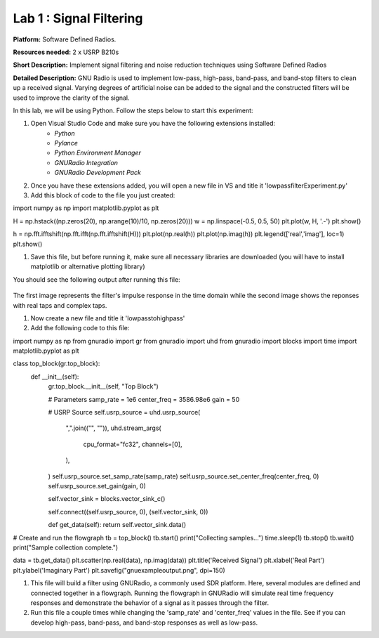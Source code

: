 Lab 1 : Signal Filtering 
========================

**Platform:** Software Defined Radios.

..
   **Resources needed:** USRP N320, USRP B210, and coding platform (Visual Studio recommended).

**Resources needed:** 2 x USRP B210s

**Short Description:** Implement signal filtering and noise reduction techniques using Software Defined Radios

**Detailed Description:** GNU Radio is used to implement low-pass, 
high-pass, band-pass, and band-stop filters to clean up a received signal.
Varying degrees of artificial noise can be added to the signal and the 
constructed filters will be used to improve the clarity of the signal. 

In this lab, we will be using Python. Follow the steps below to start this experiment:

#. Open Visual Studio Code and make sure you have the following extensions installed:
 		* *Python*
		* *Pylance*

	        * *Python Environment Manager*

	        * *GNURadio Integration*

  		* *GNURadio Development Pack*
	       
#. Once you have these extensions added, you will open a new file in VS and title it 'lowpassfilterExperiment.py' 
#. Add this block of code to the file you just created:

.. code-block:: bash
import numpy as np
import matplotlib.pyplot as plt


H = np.hstack((np.zeros(20), np.arange(10)/10, np.zeros(20)))
w = np.linspace(-0.5, 0.5, 50)
plt.plot(w, H, '.-')
plt.show()

h = np.fft.ifftshift(np.fft.ifft(np.fft.ifftshift(H)))
plt.plot(np.real(h))
plt.plot(np.imag(h))
plt.legend(['real','imag'], loc=1)
plt.show()

#. Save this file, but before running it, make sure all necessary libraries are downloaded (you will have to install matplotlib or alternative plotting library)

You should see the following output after running this file:

.. figure:: /images/lowpassresponse1.png

.. figure:: /images/lowpassfreqimpulse.png

The first image represents the filter's impulse response in the time domain while the second image shows the reponses with real taps and complex taps. 

#. Now create a new file and title it 'lowpasstohighpass'
#. Add the following code to this file:

.. code-block:: bash
import numpy as np
from gnuradio import gr
from gnuradio import uhd
from gnuradio import blocks
import time 
import matplotlib.pyplot as plt


class top_block(gr.top_block):
    def __init__(self):
        gr.top_block.__init__(self, "Top Block")

        # Parameters
        samp_rate = 1e6
        center_freq = 3586.98e6
        gain = 50

        # USRP Source
        self.usrp_source = uhd.usrp_source(
            ",".join(("", "")),
            uhd.stream_args(
                cpu_format="fc32",
                channels=[0],
            ),
        )
        self.usrp_source.set_samp_rate(samp_rate)
        self.usrp_source.set_center_freq(center_freq, 0)
        self.usrp_source.set_gain(gain, 0)

       
        self.vector_sink = blocks.vector_sink_c()

        self.connect((self.usrp_source, 0), (self.vector_sink, 0))

    	def get_data(self):
        return self.vector_sink.data()

# Create and run the flowgraph
tb = top_block()
tb.start()
print("Collecting samples...")
time.sleep(1) 
tb.stop()
tb.wait()
print("Sample collection complete.")


data = tb.get_data()
plt.scatter(np.real(data), np.imag(data))  
plt.title('Received Signal')
plt.xlabel('Real Part')
plt.ylabel('Imaginary Part')
plt.savefig("gnuexampleoutput.png", dpi=150)

#. This file will build a filter using GNURadio, a commonly used SDR platform. Here, several modules are defined and connected together in a flowgraph. Running the flowgraph in GNURadio will simulate real time frequency responses and demonstrate the behavior of a signal as it passes through the filter. 

#. Run this file a couple times while changing the 'samp_rate' and 'center_freq' values in the file. See if you can develop high-pass, band-pass, and band-stop responses as well as low-pass. 
